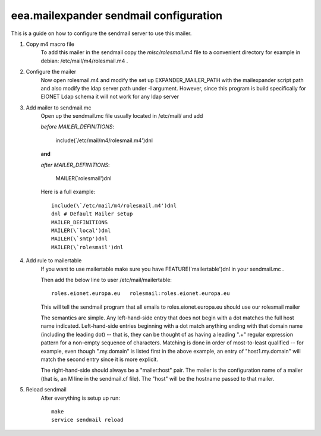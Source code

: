 eea.mailexpander sendmail configuration
=======================================

This is a guide on how to configure the sendmail server to use this mailer.

1. Copy m4 macro file
    To add this mailer in the sendmail copy the `misc/rolesmail.m4` file to a
    convenient directory for example in debian: /etc/mail/m4/rolesmail.m4 .

2. Configure the mailer
    Now open rolesmail.m4 and modify the set up EXPANDER_MAILER_PATH with the
    mailexpander script path and also modify the ldap server path under -l
    argument. However, since this program is build specifically for EIONET
    Ldap schema it will not work for any ldap server

3. Add mailer to sendmail.mc
    Open up the sendmail.mc file usually located in /etc/mail/ and add

    `before MAILER_DEFINITIONS`:

        include(\`/etc/mail/m4/rolesmail.m4')dnl

    **and**

    `after MAILER_DEFINITIONS`:

        MAILER(\`rolesmail')dnl

    Here is a full example::

        include(\`/etc/mail/m4/rolesmail.m4')dnl
        dnl # Default Mailer setup
        MAILER_DEFINITIONS
        MAILER(\`local')dnl
        MAILER(\`smtp')dnl
        MAILER(\`rolesmail')dnl

4. Add rule to mailertable
    If you want to use mailertable make sure you have FEATURE(\`mailertable')dnl
    in your sendmail.mc .

    Then add the below line to user /etc/mail/mailertable::

        roles.eionet.europa.eu   rolesmail:roles.eionet.europa.eu

    This will tell the sendmail program that all emails to
    roles.eionet.europa.eu should use our rolesmail mailer

    The semantics are simple. Any left-hand-side entry that does not
    begin with a dot matches the full host name indicated. Left-hand-side
    entries beginning with a dot match anything ending with that domain
    name (including the leading dot) -- that is, they can be thought of
    as having a leading ".+" regular expression pattern for a non-empty
    sequence of characters. Matching is done in order of most-to-least
    qualified -- for example, even though ".my.domain" is listed first
    in the above example, an entry of "host1.my.domain" will match
    the second entry since it is more explicit.

    The right-hand-side should always be a "mailer:host" pair. The mailer
    is the configuration name of a mailer (that is, an M line in the
    sendmail.cf file). The "host" will be the hostname passed to that
    mailer.

5. Reload sendmail
    After everything is setup up run::

        make
        service sendmail reload
